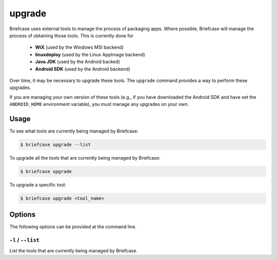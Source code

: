 =======
upgrade
=======

Briefcase uses external tools to manage the process of packaging apps. Where
possible, Briefcase will manage the process of obtaining those tools. This
is currently done for

 * **WiX** (used by the Windows MSI backend)
 * **linuxdeploy** (used by the Linux AppImage backend)
 * **Java JDK** (used by the Android backed)
 * **Android SDK** (used by the Android backend)

Over time, it may be necessary to upgrade these tools. The ``upgrade`` command
provides a way to perform these upgrades.

If you are managing your own version of these tools (e.g., if you have
downloaded the Android SDK and have set the ``ANDROID_HOME`` environment variable),
you must manage any upgrades on your own.

Usage
=====

To see what tools are currently being managed by Briefcase:

.. code-block:: console

    $ briefcase upgrade --list

To upgrade all the tools that are currently being managed by Briefcase:

.. code-block:: console

    $ briefcase upgrade

To upgrade a specific tool:

.. code-block:: console

    $ briefcase upgrade <tool_name>

Options
=======

The following options can be provided at the command line.

``-l`` / ``--list``
-------------------

List the tools that are currently being managed by Briefcase.

